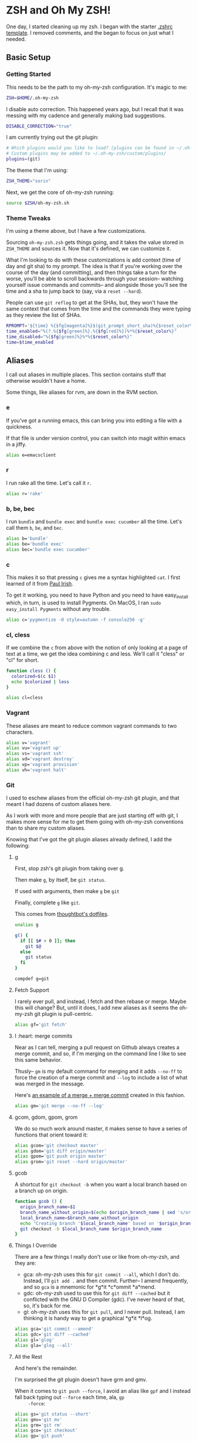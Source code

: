 * ZSH and Oh My ZSH!

  One day, I started cleaning up my zsh. I began with the starter
  [[https://github.com/robbyrussell/oh-my-zsh/blob/9d2b5c841e251840d7965163f4eb9797bc0db49f/templates/zshrc.zsh-template][.zshrc template]]. I removed comments, and the began to focus on just
  what I needed.

** Basic Setup

*** Getting Started

    This needs to be the path to my oh-my-zsh configuration. It's
    magic to me:

    #+BEGIN_SRC sh :tangle ../home/.zshrc
      ZSH=$HOME/.oh-my-zsh
    #+END_SRC

    I disable auto correction. This happened years ago, but I recall
    that it was messing with my cadence and generally making bad
    suggestions.

    #+BEGIN_SRC sh :tangle ../home/.zshrc
      DISABLE_CORRECTION="true"
    #+END_SRC

    I am currently trying out the git plugin:

    #+BEGIN_SRC sh :tangle ../home/.zshrc
      # Which plugins would you like to load? (plugins can be found in ~/.oh-my-zsh/plugins/*)
      # Custom plugins may be added to ~/.oh-my-zsh/custom/plugins/
      plugins=(git)
    #+END_SRC

    The theme that I'm using:

    #+BEGIN_SRC sh :tangle ../home/.zshrc
      ZSH_THEME="sorin"
    #+END_SRC

    Next, we get the core of oh-my-zsh running:

    #+BEGIN_SRC sh :tangle ../home/.zshrc
      source $ZSH/oh-my-zsh.sh
    #+END_SRC

*** Theme Tweaks

    I'm using a theme above, but I have a few customizations.

    Sourcing =oh-my-zsh.zsh= gets things going, and it takes the value
    stored in =ZSH_THEME= and sources it. Now that it's defined, we
    can customize it.

    What I'm looking to do with these customizations is add context
    (time of day and git sha) to my prompt. The idea is that if you're
    working over the course of the day (and committing), and then
    things take a turn for the worse, you'll be able to scroll
    backwards through your session-- watching yourself issue commands
    and commits-- and alongside those you'll see the time and a sha to
    jump back to (say, via a =reset --hard=).

    People can use =git reflog= to get at the SHAs, but, they won't
    have the same context that comes from the time and the commands
    they were typing as they review the list of SHAs.

    #+BEGIN_SRC sh :tangle ../home/.zshrc
      RPROMPT='${time} %{$fg[magenta]%}$(git_prompt_short_sha)%{$reset_color%}$(git_prompt_status)%{$reset_color%}$(git_prompt_ahead)%{$reset_color%}'
      time_enabled="%(?.%{$fg[green]%}.%{$fg[red]%})%*%{$reset_color%}"
      time_disabled="%{$fg[green]%}%*%{$reset_color%}"
      time=$time_enabled
    #+END_SRC

** Aliases

   I call out aliases in multiple places. This section contains stuff
   that otherwise wouldn't have a home.

   Some things, like aliases for rvm, are down in the RVM section.

*** e

    If you've got a running emacs, this can bring you into editing a
    file with a quickness.

    If that file is under version control, you can switch into magit
    within emacs in a jiffy.

    #+BEGIN_SRC sh :tangle ../home/.zshrc
      alias e=emacsclient
    #+END_SRC

*** r

    I run rake all the time. Let's call it =r=.

    #+BEGIN_SRC sh :tangle ../home/.zshrc
      alias r='rake'
    #+END_SRC

*** b, be, bec

    I run =bundle= and =bundle exec= and =bundle exec cucumber= all the
    time. Let's call them =b=, =be=, and =bec=.

    #+BEGIN_SRC sh :tangle ../home/.zshrc
      alias b='bundle'
      alias be='bundle exec'
      alias bec='bundle exec cucumber'
    #+END_SRC

*** c

    This makes it so that pressing =c= gives me a syntax highlighted
    =cat=. I first learned of it from [[https://twitter.com/paul_irish/status/257310654631919616][Paul Irish]].

    To get it working, you need to have Python and you need to have
    easy_install which, in turn, is used to install Pygments. On MacOS,
    I ran =sudo easy_install Pygments= without any trouble.

    #+BEGIN_SRC sh :tangle ../home/.zshrc
      alias c='pygmentize -O style=autumn -f console256 -g'
    #+END_SRC

*** cl, cless

    If we combine the =c= from above with the notion of only looking
    at a page of text at a time, we get the idea combining c and
    less. We'll call it "cless" or "cl" for short.

    #+BEGIN_SRC sh :tangle ../home/.zshrc
      function cless () {
        colorized=$(c $1)
        echo $colorized | less
      }

      alias cl=cless
    #+END_SRC

*** Vagrant

    These aliases are meant to reduce common vagrant commands to two
    characters.

    #+BEGIN_SRC sh :tangle ../home/.zshrc
      alias v='vagrant'
      alias vu='vagrant up'
      alias vs='vagrant ssh'
      alias vd='vagrant destroy'
      alias vp='vagrant provision'
      alias vh='vagrant halt'
    #+END_SRC

*** Git

    I used to eschew aliases from the official oh-my-zsh git plugin,
    and that meant I had dozens of custom aliases here.

    As I work with more and more people that are just starting off
    with git, I makes more sense for me to get them going with
    oh-my-zsh conventions than to share my custom aliases.

    Knowing that I've got the git plugin aliases already defined, I
    add the following:

**** g

     First, stop zsh's git plugin from taking over g.

     Then make =g=, by itself, be =git status=.

     If used with arguments, then make =g= be =git=

     Finally, complete =g= like =git=.

     This comes from [[https://github.com/thoughtbot/dotfiles/blob/master/zsh/functions/g][thoughtbot's dotfiles]].

     #+BEGIN_SRC sh :tangle ../home/.zshrc
       unalias g

       g() {
         if [[ $# > 0 ]]; then
           git $@
         else
           git status
         fi
       }

       compdef g=git
     #+END_SRC

**** Fetch Support

     I rarely ever pull, and instead, I fetch and then rebase or
     merge. Maybe this will change? But, until it does, I add new
     aliases as it seems the oh-my-zsh git plugin is pull-centric.

     #+BEGIN_SRC sh :tangle ../home/.zshrc
       alias gf='git fetch'
     #+END_SRC

**** I :heart: merge commits

     Near as I can tell, merging a pull request on Github always
     creates a merge commit, and so, if I'm merging on the command
     line I like to see this same behavior.

     Thusly-- =gm= is my default command for merging and it adds
     =--no-ff= to force the creation of a merge commit and =--log= to
     include a list of what was merged in the message.

     Here's [[https://github.com/jedcn/reveal-ck/commit/0117a90b06ca444188d54172fb8515b851363c5a][an example of a merge + merge commit]] created in this
     fashion.

     #+BEGIN_SRC sh :tangle ../home/.zshrc
       alias gm='git merge --no-ff --log'
     #+END_SRC

**** gcom, gdom, gpom, grom

     We do so much work around master, it makes sense to have a series
     of functions that orient toward it:

     #+BEGIN_SRC sh :tangle ../home/.zshrc
       alias gcom='git checkout master'
       alias gdom='git diff origin/master'
       alias gpom='git push origin master'
       alias grom='git reset --hard origin/master'
     #+END_SRC

**** gcob

     A shortcut for =git checkout -b= when you want a local branch
     based on a branch up on origin.

     #+BEGIN_SRC sh :tangle ../home/.zshrc
       function gcob () {
         origin_branch_name=$1
         branch_name_without_origin=$(echo $origin_branch_name | sed 's/origin\///')
         local_branch_name=$branch_name_without_origin
         echo "Creating branch '$local_branch_name' based on '$origin_branch_name'"
         git checkout -b $local_branch_name $origin_branch_name
       }
     #+END_SRC

**** Things I Override

     There are a few things I really don't use or like from oh-my-zsh,
     and they are:

     * gca: oh-my-zsh uses this for =git commit --all=, which I don't
       do. Instead, I'll =git add .= and then commit. Further-- I
       amend frequently, and so =gca= is a mnemonic for *g*it *c*ommit
       *a*mend.
     * gdc: oh-my-zsh used to use this for =git diff --cached= but it
       conflicted with the GNU D Compiler (gdc). I've never heard of
       that, so, it's back for me.
     * gl: oh-my-zsh uses this for =git pull=, and I never
       pull. Instead, I am thinking it is handy way to get a graphical
       *g*it *l*og.

     #+BEGIN_SRC sh :tangle ../home/.zshrc
       alias gca='git commit --amend'
       alias gdc='git diff --cached'
       alias gl='glog'
       alias gla='glog --all'
     #+END_SRC

**** All the Rest

     And here's the remainder.

     I'm surprised the git plugin doesn't have grm and gmv.

     When it comes to =git push --force=, I avoid an alias like =gpf=
     and I instead fall back typing out =--force= each time, ala, =gp
     -force=:

     #+BEGIN_SRC sh :tangle ../home/.zshrc
       alias gs='git status --short'
       alias gmv='git mv'
       alias grm='git rm'
       alias gco='git checkout'
       alias gp='git push'
     #+END_SRC

*** Maven

    #+BEGIN_SRC sh :tangle ../home/.zshrc
      alias mci='mvn clean install'
    #+END_SRC

** Functions

   I like to be able to type =serve= and have a webserver start
   serving up the contents from wherever I typed =serve=. It comes
   from a [[http://stackoverflow.com/questions/3108395/serve-current-directory-from-command-line][Stack Overflow]] entry.

   You can type =serve= and you'll see the pwd displayed at
   http://localhost:3000, or you can type =serve <port_number>= and
   see the pwd displayed on port_number.

   #+BEGIN_SRC sh :tangle ../home/.zshrc
     function serve {
       port="${1:-3000}"
       ruby -r webrick -e "s = WEBrick::HTTPServer.new(:Port => $port, :DocumentRoot => Dir.pwd); trap('INT') { s.shutdown }; s.start"
     }
   #+END_SRC

   I often add remotes for my Github Enterprise (company name is
   roving.com).

   #+BEGIN_SRC sh :tangle ../home/.zshrc
     ghroving-remote-add() {
       git remote add $1 https://github.roving.com/$1/$2.git
     }
   #+END_SRC

** Misc

*** RBENV

    I have started using [[https://github.com/sstephenson/rbenv][rbenv]] to manage my rubies. My projects have a
    =.ruby-version= which informs rbenv, and I also use an environment
    variable to declare the default ruby if I'm not in a project:

    #+BEGIN_SRC sh :tangle ../home/.zshrc
      export RBENV_VERSION=2.1.2
    #+END_SRC

*** RVM

    I sometimes still use RVM to manage my Rubies. At the end of the
    RVM install, we're told to setup our ZSH with the following (it
    does no harm if rvm isn't present):

    #+BEGIN_SRC sh :tangle ../home/.zshrc
      # RVM
      [[ -s "$HOME/.rvm/scripts/rvm" ]] && . "$HOME/.rvm/scripts/rvm"
    #+END_SRC

    I maintain a distinct RVM Gemset for each project on my computer,
    and so, it's helpful to quickly understand which rvm ruby and rvm
    gemset is currently active. Thusly, =rvmc= is born, and it's all
    about =rvm current=.

    #+BEGIN_SRC sh :tangle ../home/.zshrc
      alias rvmc='rvm current'
    #+END_SRC

    If I'm creating a new project, or I've cloned someone else's
    project and they don't use rvm, I'd like to quickly create a
    =.ruby-gemset= and =.ruby-version= as an initializing step. I
    expect that this would be run from within the root directory of
    the project, and that directory matches the name of the
    project. As for a mnemonic, I think of =rvmi= as rvm initialize.

    #+BEGIN_SRC sh :tangle ../home/.zshrc
      function rvmi() {
        PROJECT_NAME=$(basename `pwd`)
        echo ${PROJECT_NAME} > .ruby-gemset
        echo "2.1.0" > .ruby-version
      }
    #+END_SRC

*** NodeEnv

    I have started using nodenv to manage my nodes. Just like rbenv,
    my projects call out which version of node they'd like via a
    =.node-version= file, but I also supply a default via an
    environment variable:

    #+BEGIN_SRC sh :tangle ../home/.zshrc
      export NODENV_VERSION=v0.10
    #+END_SRC

*** Java

    I use the Java that comes with my MacOS. I need this setting for a
    set of internal tools.

    #+BEGIN_SRC sh :tangle ../home/.zshrc
      export JAVA_HOME=/System/Library/Frameworks/JavaVM.framework/Home
    #+END_SRC

    Except.. I'll use a jdk 1.7.x if it is present. I suspect I'll
    remove this shortly.

    #+BEGIN_SRC sh :tangle ../home/.zshrc
      if [ -d /Library/Java/JavaVirtualMachines/jdk1.7.0_51.jdk/Contents/Home ];
      then
        export JAVA_HOME=/Library/Java/JavaVirtualMachines/jdk1.7.0_51.jdk/Contents/Home
      fi
    #+END_SRC

*** Path

    My =PATH= settings are mainly based on:

    + including stuff that brew gives me (/usr/local/bin)
    + including stuff that a MacTeX install gives me (/usr/texbin)
    + including stuff that rvm gives me.
    + including stuff that a local project of mine, mrsi, gives me.
    + including stuff that npm gives me.

    Upon review, I don't really use this anymore. Hmm!

    #+BEGIN_SRC sh :tangle ../home/.zshrc
      export PATH=/usr/local/bin:/usr/bin:/bin:/usr/sbin:/sbin:/usr/texbin
      export PATH=$PATH:/Users/jnorthridge/.rvm/bin:/Users/jnorthridge/c/misc/mrsi/bin
      export PATH=$PATH:/usr/local/share/npm/bin
    #+END_SRC

*** z

    I use [[https://github.com/rupa/z][z]] to jump around. It watches what you do, learns, and then
    lets you fuzzy jump.

    Presently, I'm getting "z" from brew, and so I only run the setup
    command below if brew is installed or if I find it where boxen
    puts it.

    #+BEGIN_SRC sh :tangle ../home/.zshrc
      brew=$(which brew)
      if [ -x "$brew" ];
      then
        . `brew --prefix`/etc/profile.d/z.sh
      fi

      if [ -d "/opt/init-src/z" ];
      then
        echo "Sourcing z.sh"
        . /opt/init-src/z/z.sh
      fi
    #+END_SRC

*** homeshick

    I often use [[https://github.com/andsens/homeshick][homeshick]] to manage my dot files. From the homeshick
    point of view, any git repository with a "home" directory can
    contain dot-files.

    The following comes from the homeshick introduction, and it makes
    it so that I can easily access any homeshick command, such as
    =homeshick pull=.

    #+BEGIN_SRC sh :tangle ../home/.zshrc
      if [ -d "$HOME/.homesick/repos/homeshick" ];
      then
        source "$HOME/.homesick/repos/homeshick/homeshick.sh"
      fi

      function sync_dot_files() {
        homeshick pull
      }
   #+END_SRC

** Boxen

   Startup Boxen if it's present. Among other things-- this:

   + Sets up node shims
   + Sets up rbenv shims
   + Lets you type "boxen" and it refreshes the machine.

   #+BEGIN_SRC sh :tangle ../home/.zshrc
     if [ -f "/opt/boxen/env.sh" ];
     then
       source /opt/boxen/env.sh
     fi
   #+END_SRC

    The [[https://github.com/wfarr/nodenv][installation instructions]] of nodenv say that you should start
    nodenv with your shell:

    #+BEGIN_SRC sh :tangle ../home/.zshrc
      if [ -x "/opt/boxen/nodenv/bin/nodenv" ]; then
        eval "(nodenv init -)"
      fi
    #+END_SRC

